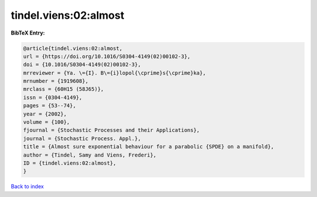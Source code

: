 tindel.viens:02:almost
======================

.. :cite:t:`tindel.viens:02:almost`

.. bibliography:: ../../All.bib

**BibTeX Entry:**

.. code-block:: bibtex

   @article{tindel.viens:02:almost,
   url = {https://doi.org/10.1016/S0304-4149(02)00102-3},
   doi = {10.1016/S0304-4149(02)00102-3},
   mrreviewer = {Ya. \={I}. B\={i}lopol{\cprime}s{\cprime}ka},
   mrnumber = {1919608},
   mrclass = {60H15 (58J65)},
   issn = {0304-4149},
   pages = {53--74},
   year = {2002},
   volume = {100},
   fjournal = {Stochastic Processes and their Applications},
   journal = {Stochastic Process. Appl.},
   title = {Almost sure exponential behaviour for a parabolic {SPDE} on a manifold},
   author = {Tindel, Samy and Viens, Frederi},
   ID = {tindel.viens:02:almost},
   }

`Back to index <../index>`_
